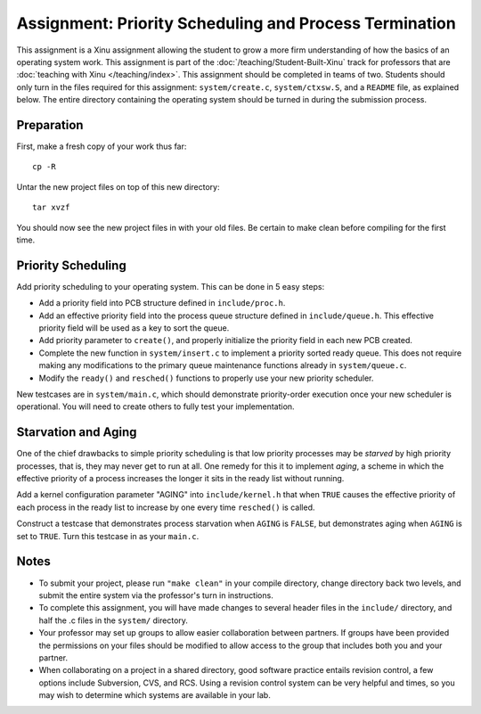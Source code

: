 Assignment: Priority Scheduling and Process Termination
=======================================================

This assignment is a Xinu assignment allowing the student to grow a
more firm understanding of how the basics of an operating system work.
This assignment is part of the :doc:`/teaching/Student-Built-Xinu` track for
professors that are :doc:`teaching with Xinu </teaching/index>`.  This
assignment should be completed in teams of two. Students should only
turn in the files required for this assignment: ``system/create.c``,
``system/ctxsw.S``, and a ``README`` file, as explained below. The
entire directory containing the operating system should be turned in
during the submission process.

Preparation
-----------

First, make a fresh copy of your work thus far::

    cp -R

Untar the new project files on top of this new directory::

    tar xvzf

You should now see the new project files in with your old files. Be
certain to make clean before compiling for the first time.

Priority Scheduling
-------------------

Add priority scheduling to your operating system. This can be done in 5
easy steps:

-  Add a priority field into PCB structure defined in
   ``include/proc.h``.
-  Add an effective priority field into the process queue structure
   defined in ``include/queue.h``. This effective priority field will be
   used as a key to sort the queue.
-  Add priority parameter to ``create()``, and properly initialize the
   priority field in each new PCB created.
-  Complete the new function in ``system/insert.c`` to implement a
   priority sorted ready queue. This does not require making any
   modifications to the primary queue maintenance functions already in
   ``system/queue.c``.
-  Modify the ``ready()`` and ``resched()`` functions to properly use
   your new priority scheduler.

New testcases are in ``system/main.c``, which should demonstrate
priority-order execution once your new scheduler is operational. You
will need to create others to fully test your implementation.

Starvation and Aging
--------------------

One of the chief drawbacks to simple priority scheduling is that low
priority processes may be *starved* by high priority processes, that is,
they may never get to run at all. One remedy for this it to implement
*aging*, a scheme in which the effective priority of a process increases
the longer it sits in the ready list without running.

Add a kernel configuration parameter "AGING" into ``include/kernel.h``
that when ``TRUE`` causes the effective priority of each process in the
ready list to increase by one every time ``resched()`` is called.

Construct a testcase that demonstrates process starvation when ``AGING``
is ``FALSE``, but demonstrates aging when ``AGING`` is set to ``TRUE``.
Turn this testcase in as your ``main.c``.

Notes
-----

-  To submit your project, please run ``"make clean"`` in your compile
   directory, change directory back two levels, and submit the entire
   system via the professor's turn in instructions.
-  To complete this assignment, you will have made changes to several
   header files in the ``include/`` directory, and half the .c files in
   the ``system/`` directory.
-  Your professor may set up groups to allow easier collaboration
   between partners. If groups have been provided the permissions on
   your files should be modified to allow access to the group that
   includes both you and your partner.
-  When collaborating on a project in a shared directory, good software
   practice entails revision control, a few options include Subversion,
   CVS, and RCS. Using a revision control system can be very helpful and
   times, so you may wish to determine which systems are available in
   your lab.
